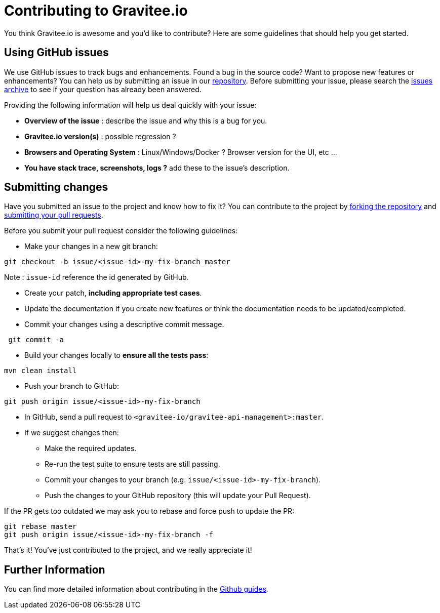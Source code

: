 = Contributing to Gravitee.io

You think Gravitee.io is awesome and you'd like to contribute?
Here are some guidelines that should help you get started.

== Using GitHub issues

We use GitHub issues to track bugs and enhancements. Found a bug in the source code? Want to propose new features or enhancements?
You can help us by submitting an issue in our https://github.com/gravitee-io/issues/issues[repository].
Before submitting your issue, please search the https://github.com/gravitee-io/issues/issues[issues archive] to see if your question has already been answered.

Providing the following information will help us deal quickly with your issue:

* **Overview of the issue** : describe the issue and why this is a bug for you. 
* **Gravitee.io version(s)** : possible regression ?
* **Browsers and Operating System** : Linux/Windows/Docker ? Browser version for the UI, etc ...
* **You have stack trace, screenshots, logs ?** add these to the issue's description.

== Submitting changes

Have you submitted an issue to the project and know how to fix it? You can contribute to the project by https://guides.github.com/activities/forking/[forking the repository] and https://guides.github.com/activities/forking/#making-a-pull-request[submitting your pull requests].

Before you submit your pull request consider the following guidelines:

* Make your changes in a new git branch:

[source,shell]
----
git checkout -b issue/<issue-id>-my-fix-branch master
----

Note : `issue-id` reference the id generated by GitHub.

* Create your patch, **including appropriate test cases**.
* Update the documentation if you create new features or think the documentation needs to be updated/completed.
* Commit your changes using a descriptive commit message.

[source,shell]
----
 git commit -a
----

* Build your changes locally to **ensure all the tests pass**:

[source,shell]
----
mvn clean install
----

* Push your branch to GitHub:

[source,shell]
----
git push origin issue/<issue-id>-my-fix-branch
----

* In GitHub, send a pull request to `<gravitee-io/gravitee-api-management>:master`.

* If we suggest changes then:
  ** Make the required updates.
  ** Re-run the test suite to ensure tests are still passing.
  ** Commit your changes to your branch (e.g. `issue/<issue-id>-my-fix-branch`).
  ** Push the changes to your GitHub repository (this will update your Pull Request).

If the PR gets too outdated we may ask you to rebase and force push to update the PR:

[source,shell]
----
git rebase master
git push origin issue/<issue-id>-my-fix-branch -f
----

That's it! You've just contributed to the project, and we really appreciate it!

== Further Information

You can find more detailed information about contributing in the https://guides.github.com/activities/contributing-to-open-source/[Github guides].
